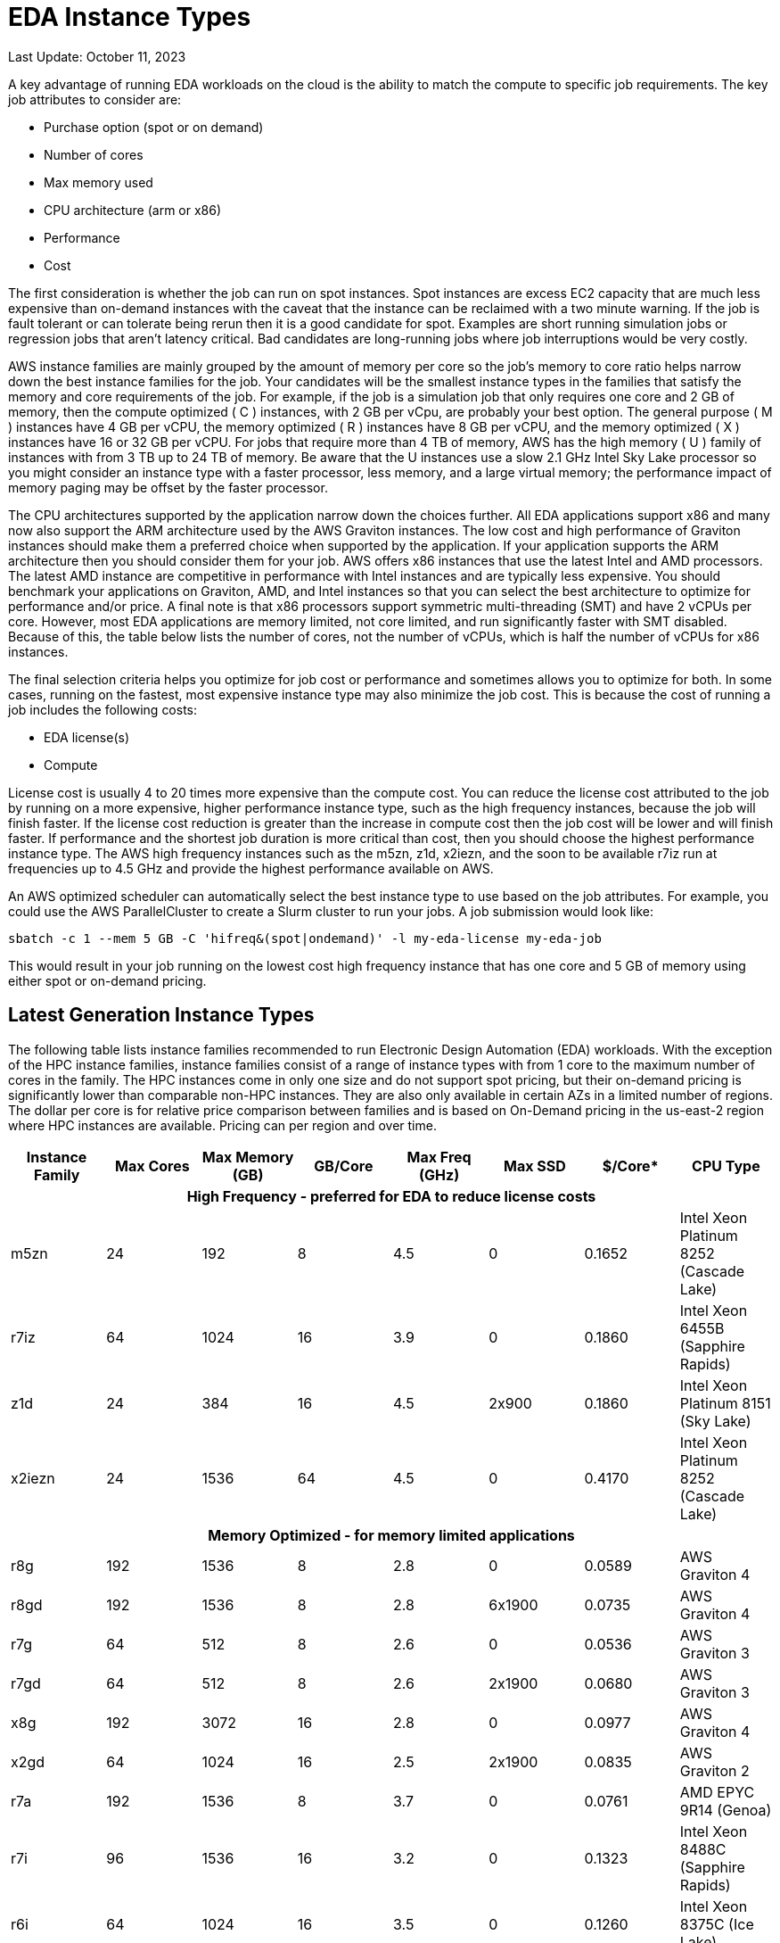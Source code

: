 
= EDA Instance Types

Last Update: October 11, 2023

A key advantage of running EDA workloads on the cloud is the ability to match the compute to specific job requirements.
The key job attributes to consider are:

  * Purchase option (spot or on demand)
  * Number of cores
  * Max memory used
  * CPU architecture (arm or x86)
  * Performance
  * Cost

The first consideration is whether the job can run on spot instances.
Spot instances are excess EC2 capacity that are much less expensive than on-demand instances with the
caveat that the instance can be reclaimed with a two minute warning.
If the job is fault tolerant or can tolerate being rerun then it is a good candidate for spot.
Examples are short running simulation jobs or regression jobs that aren't latency critical.
Bad candidates are long-running jobs where job interruptions would be very costly.

AWS instance families are mainly grouped by the amount of memory per core so the job's memory to core ratio
helps narrow down the best instance families for the job.
Your candidates will be the smallest instance types in the families that satisfy the memory and core requirements
of the job.
For example, if the job is a simulation job that only requires one core and 2 GB of memory, then
the compute optimized ( C ) instances, with 2 GB per vCpu, are probably your best option.
The general purpose ( M ) instances have 4 GB per vCPU, the memory optimized ( R ) instances have 8 GB per vCPU,
and the memory optimized ( X ) instances have 16 or 32 GB per vCPU.
For jobs that require more than 4 TB of memory, AWS has the high memory ( U ) family of instances with from 3 TB up to 24 TB of memory.
Be aware that the U instances use a slow 2.1 GHz Intel Sky Lake processor
so you might consider an instance type with a faster processor, less memory, and a large virtual memory;
the performance impact of memory paging may be offset by the faster processor.

The CPU architectures supported by the application narrow down the choices further.
All EDA applications support x86 and many now also support the ARM architecture used by the AWS Graviton instances.
The low cost and high performance of Graviton instances should make them a preferred choice when supported by the application.
If your application supports the ARM architecture then you should consider them for your job.
AWS offers x86 instances that use the latest Intel and AMD processors.
The latest AMD instance are competitive in performance with Intel instances and are typically less expensive.
You should benchmark your applications on Graviton, AMD, and Intel instances so that you can select
the best architecture to optimize for performance and/or price.
A final note is that x86 processors support symmetric multi-threading (SMT) and have 2 vCPUs per core.
However, most EDA applications are memory limited, not core limited, and run significantly faster with SMT disabled.
Because of this, the table below lists the number of cores, not the number of vCPUs, which is half the number of vCPUs
for x86 instances.

The final selection criteria helps you optimize for job cost or performance and sometimes allows you to optimize for both.
In some cases, running on the fastest, most expensive instance type may also minimize the job cost.
This is because the cost of running a job includes the following costs:

* EDA license(s)
* Compute

License cost is usually 4 to 20 times more expensive than the compute cost.
You can reduce the license cost attributed to the job by running on a more expensive, higher performance instance type,
such as the high frequency instances, because the job will finish faster.
If the license cost reduction is greater than the increase in compute cost then the job cost will be lower and will finish faster.
If performance and the shortest job duration is more critical than cost, then you should choose the highest performance
instance type.
The AWS high frequency instances such as the m5zn, z1d, x2iezn, and the soon to be available r7iz run at frequencies
up to 4.5 GHz and provide the highest performance available on AWS.

An AWS optimized scheduler can automatically select the best instance type to use based on the job attributes.
For example, you could use the AWS ParallelCluster to create a Slurm cluster to run your jobs.
A job submission would look like:

    sbatch -c 1 --mem 5 GB -C 'hifreq&(spot|ondemand)' -l my-eda-license my-eda-job

This would result in your job running on the lowest cost high frequency instance that has one core and 5 GB of memory using either spot
or on-demand pricing.

== Latest Generation Instance Types

The following table lists instance families recommended to run Electronic Design Automation (EDA) workloads.
With the exception of the HPC instance families, instance families consist of a range of instance types
with from 1 core to the maximum number of cores in the family.
The HPC instances come in only one size and do not support spot pricing, but their on-demand pricing is significantly lower than
comparable non-HPC instances.
They are also only available in certain AZs in a limited number of regions.
The dollar per core is for relative price comparison between families and is based on On-Demand pricing in the us-east-2 region where HPC instances are available.
Pricing can per region and over time.

[%header,cols="1,1,1,1,1,1,1,1"]
|===
| Instance Family | Max Cores | Max Memory (GB) | GB/Core | Max Freq (GHz) | Max SSD | $/Core* | CPU Type

8+h| **High Frequency - preferred for EDA to reduce license costs**

| m5zn   |  24 |  192 |  8 | 4.5 |      0 | 0.1652  | Intel Xeon Platinum 8252 (Cascade Lake)

| r7iz   |  64 | 1024 | 16 | 3.9 |      0 | 0.1860 | Intel Xeon 6455B (Sapphire Rapids)

| z1d    |  24 |  384 | 16 | 4.5 |  2x900 | 0.1860  | Intel Xeon Platinum 8151 (Sky Lake)

| x2iezn |  24 | 1536 | 64 | 4.5 |      0 | 0.4170  | Intel Xeon Platinum 8252 (Cascade Lake)

8+h| **Memory Optimized - for memory limited applications**

| r8g    | 192 | 1536 |  8 | 2.8 |      0 | 0.0589  | AWS Graviton 4

| r8gd   | 192 | 1536 |  8 | 2.8 | 6x1900 | 0.0735  | AWS Graviton 4

| r7g    |  64 |  512 |  8 | 2.6 |      0 | 0.0536  | AWS Graviton 3

| r7gd   |  64 |  512 |  8 | 2.6 | 2x1900 | 0.0680  | AWS Graviton 3

| x8g    | 192 | 3072 | 16 | 2.8 |      0 | 0.0977  | AWS Graviton 4

| x2gd   |  64 | 1024 | 16 | 2.5 | 2x1900 | 0.0835  | AWS Graviton 2

| r7a    | 192 | 1536 | 8  | 3.7 |      0 | 0.0761 | AMD EPYC 9R14 (Genoa)

| r7i    |  96 | 1536 | 16 | 3.2 |      0 | 0.1323 | Intel Xeon 8488C (Sapphire Rapids)

| r6i    |  64 | 1024 | 16 | 3.5 |      0 | 0.1260  | Intel Xeon 8375C (Ice Lake)

| r6id   |  64 | 1024 | 16 | 3.5 | 4x1900 | 0.1512  | Intel Xeon 8375C (Ice Lake)

| r6in   |  64 | 1024 | 16 | 3.5 |      0 | 0.17433 | Intel Xeon 8375C (Ice Lake)

| x2idn  |  64 | 2048 | 32 | 3.5 | 2x1900 | 0.20841 | Intel Xeon 8375C (Ice Lake)

| x2iedn |  64 | 4096 | 64 | 3.5 | 2x1900 | 0.41681 | Intel Xeon 8375C (Ice Lake)

| u-6tb1  | 112 | 6144   |  55 | 2.1 |      0 | 0.41432 | Intel Xeon Scalable (Sky Lake)

| u-9tb1  | 224 | 9216   |  41 | 2.1 |      0 | 0.36562 | Intel Xeon Scalable (Sky Lake) (us-east-1)

| u-12tb1 | 224 | 12,288 |  55 | 2.1 |      0 | 0.4875  | Intel Xeon Scalable (Sky Lake)

| u-18tb1 | 224 | 18,432 |  82 | 2.1 |      0 | 0.73125 | Intel Xeon Scalable (Sky Lake) (us-east-1)

| u-24tb1|  224 | 24,576 | 110 | 2.1 |      0 | 0.9750  | Intel Xeon Scalable (Sky Lake) (us-east-1)

8+h| **Compute Optimized**

| c8g    | 192 |  384 |  2 | 2.8 |      0 | 0.0399  | AWS Graviton 4

| c8gd   | 192 |  384 |  2 | 2.8 | 6x1900 | 0.0490  | AWS Graviton 4

| c7g    |  64 |  128 |  2 | 2.6 |      0 | 0.0361  | AWS Graviton 3

| c7gd   |  64 |  128 |  2 | 2.6 | 2x1900 | 0.0454  | AWS Graviton 3

| c7gn   |  64 |  128 |  2 | 2.6 |      0 | 0.0624  | AWS Graviton 3

| c7a    | 192 |  384 |  2 | 3.7 |      0 | 0.0513  | AMD EPYC 9R14 (Genoa)

| c7i    |  96 |  384 |  4 | 3.2 |      0 | 0.08925 | Intel Xeon 8488C (Sapphire Rapids)

8+h| **General Purpose**

| m8g    | 192 |  768 |  4 | 2.8 |      0 | 0.0449  | AWS Graviton 4

| m8gd   | 192 |  768 |  4 | 2.8 | 2x1900 | 0.0577  | AWS Graviton 4

| m7g    |  64 |  256 |  4 | 2.6 |      0 | 0.0408  | AWS Graviton 3

| m7gd   |  64 |  256 |  4 | 2.6 | 2x1900 | 0.0534  | AWS Graviton 3

| m7a    | 192 |  768 |  4 | 3.7 |      0 | 0.0580  | AMD EPYC 9R14 (Genoa)

| m7i    |  96 |  512 |  8 | 3.2 |      0 | 0.1008  | Intel Xeon 8488C (Sapphire Rapids)

8+h| **HPC Optimized**

| hpc7g  |  64 |  128 |  2 | 2.6 |      0 |        | AWS Graviton 3E

| hpc7a  |  96 |  768 |  8 | 3.6 |      0 | 0.0750 | AMD EPYC 9R14 (Genoa)

| hpc6id |  32 | 1024 | 32 | 3.5 | 4x3800 | 0.1781 | Intel Xeon Scalable (Ice Lake)

8+h| **Burstable - for VDI and Interactive Work**

|c7i-flex|  32 |  128 |  4 | 3.2 |      0 | 0.0848 | Intel Xeon 8488C (Sapphire Rapids)

| t4g    |   8 |   32 |  4 | 2.5 |      0 | 0.0336 | AWS Graviton 2

| t3a    |   4 |   32 |  8 | 2.5 |      0 | 0.0752 | AMD EPYC 7571

| t3     |   4 |   32 |  8 | 3.1 |      0 | 0.0832 | Intel Skylake 8175M or Cascade Lake 8259CL

|===



== Previous Generation Instance Types

These are older generation instance types that might be used to get additional capacity if the latest
instance types have insufficient capacity.

[%header,cols="1,1,1,1,1,1,1,1"]
|===
| Instance Family | Max Cores | Max Memory (GB) | GB/Core | Max Freq (GHz) | Max SSD | $/Core* | CPU Type

8+h| **Memory Optimized - for memory limited applications**

| r6g    |  64 |  512 |  8 | 2.5 |      0 | 0.0504  | AWS Graviton 2

| r6gd   |  64 |  512 |  8 | 2.5 | 2x1900 | 0.0576  | AWS Graviton 2

| r6a    |  64 | 1024 | 16 | 3.6 |      0 | 0.1134  | AMD EPYC 7R13 (Milan)

8+h| **Compute Optimized**

| c6g    |  64 |  128 |  2 | 2.5 |      0 | 0.0340  | AWS Graviton 2

| c6a    |  96 |  384 |  4 | 3.6 |      0 | 0.0765  | AMD EPYC 7R13 (Milan)

| c6i    |  64 |  256 |  4 | 3.5 |      0 | 0.0850  | Intel Xeon 8375C Ice Lake

| c6id   |  64 |  256 |  4 | 3.5 | 4x1900 | 0.1008  | Intel Xeon 8375C Ice Lake

8+h| **General Purpose**

| m6g    |  64 |  256 |  4 | 2.5 |      0 | 0.0385  | AWS Graviton 2

| m6gd   |  64 |  256 |  4 | 2.5 | 2x1900 | 0.0452  | AWS Graviton 2

| m6a    |  96 |  768 |  8 | 3.6 |      0 | 0.0864  | AMD EPYC 7R13 (Milan)

| m6i    |  64 |  512 |  8 | 3.5 |      0 | 0.0960  | Intel Xeon 8375C Ice Lake

| m6id   |  64 |  512 |  8 | 3.5 | 4x1900 | 0.11865 | Intel Xeon 8375C Ice Lake

8+h| **HPC Optimized**

| hpc6a  |  48 |  384 |  8 | 3.6 |      0 | 0.0600 | AMD EPYC 7R13 (Milan)

|===
